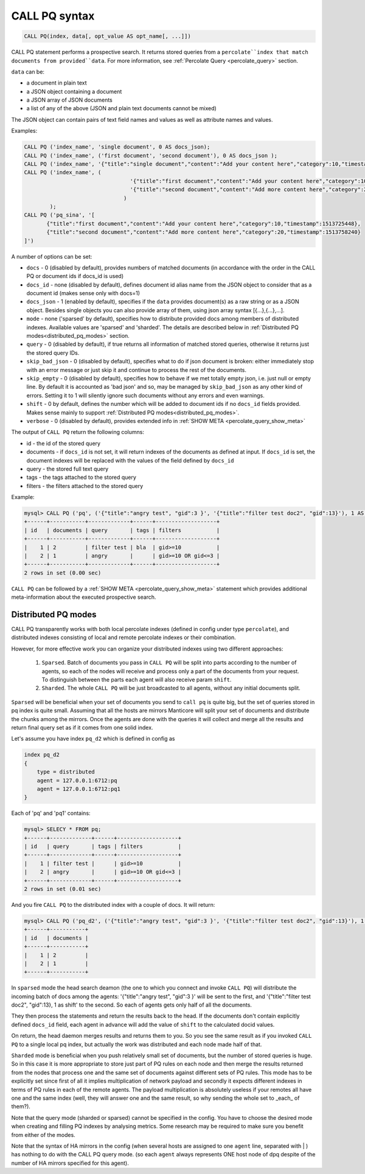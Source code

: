 .. _call_pq_syntax:

CALL PQ syntax
--------------

.. code-block:: mysql


    CALL PQ(index, data[, opt_value AS opt_name[, ...]])


CALL PQ statement performs a prospective search. It returns stored queries from a ``percolate``index that match
documents from provided``data``. For more information, see :ref:`Percolate Query <percolate_query>` section.

``data`` can be:

* a document in plain text
* a JSON object containing a document
* a JSON array of JSON documents
* a list of any of the above (JSON and plain text documents cannot be mixed)

The JSON object can contain pairs of text field names and values as well as attribute names and values.

Examples:

.. code-block:: sql

 CALL PQ ('index_name', 'single document', 0 AS docs_json);
 CALL PQ ('index_name', ('first document', 'second document'), 0 AS docs_json );
 CALL PQ ('index_name', '{"title":"single document","content":"Add your content here","category":10,"timestamp":1513725448}');
 CALL PQ ('index_name', (
	                          '{"title":"first document","content":"Add your content here","category":10,"timestamp":1513725448}',
	                          '{"title":"second document","content":"Add more content here","category":20,"timestamp":1513758240}'
	                        )
	 );
 CALL PQ ('pq_sina', '[
	{"title":"first document","content":"Add your content here","category":10,"timestamp":1513725448}, 
	{"title":"second document","content":"Add more content here","category":20,"timestamp":1513758240}
 ]')



A number of options can be set:

-  ``docs`` - 0 (disabled by default), provides numbers of matched documents (in accordance with the order in the CALL PQ or document ids if docs_id is used)
-  ``docs_id`` - none (disabled by default), defines document id alias name from the JSON object to consider that as a document id (makes sense only with docs=1)
-  ``docs_json`` - 1 (enabled by default), specifies if the ``data`` provides document(s) as a raw string or as a JSON object. Besides single objects you can also provide array of them, using json array syntax [{...},{...},...].
-  ``mode`` - none ('sparsed' by default), specifies how to distribute provided docs among members of distributed indexes. Available values are 'sparsed' and 'sharded'. The details are described below in :ref:`Distributed PQ modes<distributed_pq_modes>` section.
-  ``query`` - 0 (disabled by default), if true returns all information of matched stored queries, otherwise it returns just the stored query IDs.
-  ``skip_bad_json`` - 0 (disabled by default), specifies what to do if json document is broken: either immediately stop
   with an error message or just skip it and continue to process the rest of the documents.
- ``skip_empty`` - 0 (disabled by default), specifies how to behave if we met totally empty json, i.e. just null or empty line. By default it is accounted as 'bad json' and so, may be managed by ``skip_bad_json`` as any other kind of errors. Setting it to 1 will silently ignore such documents without any errors and even warnings.
-  ``shift`` - 0 by default, defines the number which will be added to document ids if no ``docs_id`` fields provided. Makes sense mainly to support :ref:`Distributed PQ modes<distributed_pq_modes>`.
-  ``verbose`` - 0 (disabled by default), provides extended info in :ref:`SHOW META <percolate_query_show_meta>`


The output of ``CALL PQ``  return the following columns:

* id  - the id of the stored query
* documents -  if ``docs_id`` is not set, it will return indexes of the documents as defined at input. If ``docs_id`` is set, the document indexes will be replaced with the values of the field defined by ``docs_id``
* query -  the stored full text query
* tags -  the tags attached to the stored query
* filters -  the filters attached to the stored query

Example:

.. code-block:: sql

    mysql> CALL PQ ('pq', ('{"title":"angry test", "gid":3 }', '{"title":"filter test doc2", "gid":13}'), 1 AS docs, 1 AS verbose, 1 AS query);
    +------+-----------+-------------+------+-------------------+
    | id   | documents | query       | tags | filters           |
    +------+-----------+-------------+------+-------------------+
    |    1 | 2         | filter test | bla  | gid>=10           |
    |    2 | 1         | angry       |      | gid>=10 OR gid<=3 |
    +------+-----------+-------------+------+-------------------+
    2 rows in set (0.00 sec)



``CALL PQ`` can be followed by a :ref:`SHOW META <percolate_query_show_meta>` statement which provides additional
meta-information about the executed prospective search.



.. _distributed_pq_modes:

Distributed PQ modes
~~~~~~~~~~~~~~~~~~~~

CALL PQ transparently works with both local percolate indexes (defined in config under type ``percolate``), and distributed
indexes consisting of local and remote percolate indexes or their combination.

However, for more effective work you can organize your distributed indexes using two different approaches:

 1. ``Sparsed``. Batch of documents you pass in ``CALL PQ`` will be split into parts according to the number of agents, so each of the nodes will receive and process only a part of the documents from your request. To distinguish between the parts each agent will also receive param ``shift``.
 2. ``Sharded``. The whole ``CALL PQ`` will be just broadcasted to all agents, without any initial documents split.

``Sparsed`` will be beneficial when your set of documents you send to ``call pq`` is quite big, but the set of queries stored in pq index is quite small. Assuming that all the hosts are mirrors  Manticore will split your set of documents and distribute the chunks among the mirrors. Once the agents are done with the queries it will collect and merge all the results and return final query set as if it comes from one solid index.

Let's assume you have index ``pq_d2`` which is defined in config as

.. code-block:: ini

    index pq_d2
    {
        type = distributed
        agent = 127.0.0.1:6712:pq
        agent = 127.0.0.1:6712:pq1
    }

Each of 'pq' and 'pq1' contains:

.. code-block:: sql

	mysql> SELECY * FROM pq;
	+------+-------------+------+-------------------+
	| id   | query       | tags | filters           |
	+------+-------------+------+-------------------+
	|    1 | filter test |      | gid>=10           |
	|    2 | angry       |      | gid>=10 OR gid<=3 |
	+------+-------------+------+-------------------+
	2 rows in set (0.01 sec)

And you fire ``CALL PQ`` to the distributed index with a couple of docs. It will return:

.. code-block:: sql

	mysql> CALL PQ ('pq_d2', ('{"title":"angry test", "gid":3 }', '{"title":"filter test doc2", "gid":13}'), 1 AS docs);
	+------+-----------+
	| id   | documents |
	+------+-----------+
	|    1 | 2         |
	|    2 | 1         |
	+------+-----------+

In ``sparsed`` mode the head search deamon (the one to which you connect and invoke ``CALL PQ``) will distribute the incoming batch of docs among the agents: '{"title":"angry test", "gid":3 }' will be sent to the first, and '{"title":"filter test doc2", "gid":13}, 1 as shift' to the second. So each of agents gets only half of all the documents.

They then process the statements and return the results back to the head. If the documents don't contain explicitly defined ``docs_id`` field, each agent in advance will add the value of ``shift`` to the calculated docid values.

On return, the head daemon merges results and returns them to you. So you see the same result as if you invoked ``CALL PQ`` to a single local pq index, but actually the work was distributed and each node made half of that.

``Sharded`` mode is beneficial when you push relatively small set of documents, but the number of stored queries is huge. So in this case it is more appropriate to store just part of PQ rules on each node and then merge the results returned from the nodes that process one and the same set of documents against different sets of PQ rules. This mode has to be explicitly set since first of all it implies multiplication of network payload and secondly it expects different indexes in terms of PQ rules in each of the remote agents. The payload multiplication is absolutely useless if your remotes all have one and the same index (well, they will answer one and the same result, so why sending the whole set to _each_ of them?).

Note that the query mode (sharded or sparsed) cannot be specified in the config. You have to choose the desired mode when creating and filling PQ indexes by analysing metrics. Some research may be required to make sure you benefit from either of the modes.

Note that the syntax of HA mirrors in the config (when several hosts are assigned to one ``agent`` line, separated with | ) has nothing to do with the CALL PQ query mode. (so each ``agent`` always represents ONE host node of dpq despite of the number of HA mirrors specified for this agent).
